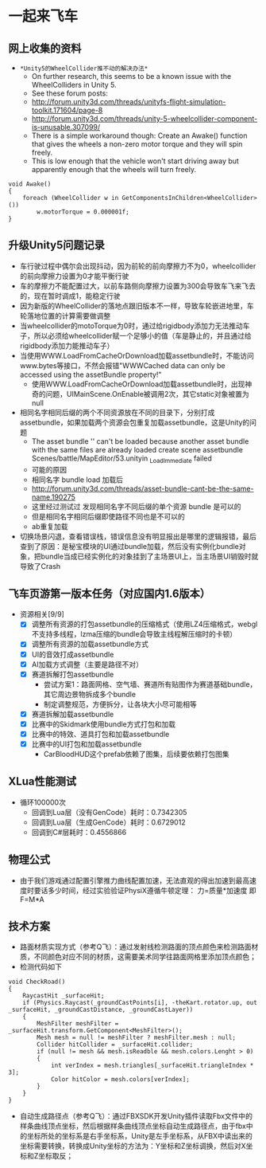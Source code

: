 * 一起来飞车
** 网上收集的资料
- =*Unity5的WheelCollider推不动的解决办法*=
  - On further research, this seems to be a known issue with the WheelColliders in Unity 5.
  - See these forum posts:
  - http://forum.unity3d.com/threads/unityfs-flight-simulation-toolkit.171604/page-8
  - http://forum.unity3d.com/threads/unity-5-wheelcollider-component-is-unusable.307099/
  - There is a simple workaround though: Create an Awake() function that gives the wheels a non-zero motor torque and they will spin freely. 
  - This is low enough that the vehicle won't start driving away but apparently enough that the wheels will turn freely.
#+BEGIN_SRC C++
void Awake()
{
    foreach (WheelCollider w in GetComponentsInChildren<WheelCollider>()) 
        w.motorTorque = 0.000001f;
}
#+END_SRC
** 升级Unity5问题记录
+ 车行驶过程中偶尔会出现抖动，因为前轮的前向摩擦力不为0，wheelcollider的前向摩擦力设置为0才能平衡行驶
+ 车的摩擦力不能配置过大，以前车路侧向摩擦力设置为300会导致车飞来飞去的，现在暂时调成1，能稳定行驶
+ 因为新版的WheelCollider的落地点跟旧版本不一样，导致车轮嵌进地里，车轮落地位置的计算需要做调整
+ 当wheelcollider的motoTorque为0时，通过给rigidbody添加力无法推动车子，所以必须给wheelcollider赋一个足够小的值（车是静止的，并且通过给rigidbody添加力能推动车子）
+ 当使用WWW.LoadFromCacheOrDownload加载assetbundle时，不能访问www.bytes等接口，不然会报错"WWWCached data can only be accessed using the assetBundle property!"
  + 使用WWW.LoadFromCacheOrDownload加载assetbundle时，出现神奇的问题，UIMainScene.OnEnable被调用2次，其它static对象被置为null
+ 相同名字相同后缀的两个不同资源放在不同的目录下，分别打成assetbundle，如果加载两个资源会包重复加载assetbundle，这是Unity的问题
  + The asset bundle '' can't be loaded because another asset bundle with the same files are already loaded create scene assetbundle Scenes/battle/MapEditor/53.unityin _LoadImmediate failed
  + 可能的原因
  + 相同名字 bundle load 加载后
  + http://forum.unity3d.com/threads/asset-bundle-cant-be-the-same-name.190275
  + 这里经过测试过 发现相同名字不同后缀的单个资源 bundle 是可以的
  + 但是相同名字相同后缀即使路径不同也是不可以的
  + ab重复加载
+ 切换场景闪退，查看错误栈，错误信息没有明显报出是哪里的逻辑报错，最后查到了原因：是秘宝模块的UI通过bundle加载，然后没有实例化bundle对象，把bundle当成已经实例化的对象挂到了主场景UI上，当主场景UI销毁时就导致了Crash

** 飞车页游第一版本任务（对应国内1.6版本）
+ 资源相关[9/9]
  + [X] 调整所有资源的打包assetbundle的压缩格式（使用LZ4压缩格式，webgl不支持多线程，lzma压缩的bundle会导致主线程解压缩时的卡顿）
  + [X] 调整所有资源的加载assetbundle方式
  + [X] UI的音效打成assetbundle
  + [X] AI加载方式调整（主要是路径不对）
  + [X] 赛道拆解打包assetbundle
    + 尝试方案1：路面网格、空气墙、赛道所有贴图作为赛道基础bundle，其它周边景物拆成多个bundle
    + 制定调整规范，方便拆分，让各块大小尽可能相等
  + [X] 赛道拆解加载assetbundle
  + [X] 比赛中的Skidmark使用bundle方式打包和加载
  + [X] 比赛中的特效、道具打包和加载assetbundle
  + [X] 比赛中的UI打包和加载assetbundle
    + CarBloodHUD这个prefab依赖了图集，后续要依赖打包图集

** XLua性能测试
+ 循环100000次
  + 回调到Lua层（没有GenCode）耗时：0.7342305
  + 回调到Lua层（生成GenCode）耗时：0.6729012
  + 回调到C#层耗时：0.4556866 
  
** 物理公式
+ 由于我们游戏通过配置引擎推力曲线配置加速，无法直观的得出加速到最高速度时要话多少时间，经过实验验证PhysiX遵循牛顿定理： 力=质量*加速度 即 F=M*A

** 技术方案
+ 路面材质实现方式（参考Q飞）：通过发射线检测路面的顶点颜色来检测路面材质，不同颜色对应不同的材质，这需要美术同学往路面网格里添加顶点颜色；
+ 检测代码如下
#+BEGIN_SRC C++
void CheckRoad()
{
    RaycastHit _surfaceHit;
    if (Physics.Raycast(_groundCastPoints[i], -theKart.rotator.up, out _surfaceHit, _groundCastDistance, _groundCastLayer))
    {
        MeshFilter meshFilter = _surfaceHit.transform.GetComponent<MeshFilter>();
        Mesh mesh = null != meshFilter ? meshFilter.mesh : null;
        Collider hitCollider = _surfaceHit.collider;
        if (null != mesh && mesh.isReadble && mesh.colors.Lenght > 0)
        {
            int verIndex = mesh.triangles[_surfaceHit.triangleIndex * 3];
            Color hitColor = mesh.colors[verIndex];
        }
    }
}
#+END_SRC
+ 自动生成路径点（参考Q飞）：通过FBXSDK开发Unity插件读取Fbx文件中的样条曲线顶点坐标，然后根据样条曲线顶点坐标自动生成路径点，由于fbx中的坐标所处的坐标系是右手坐标系，Unity是左手坐标系，从FBX中读出来的坐标需要转换，转换成Unity坐标的方法为：Y坐标和Z坐标调换，然后对X坐标和Z坐标取反；
